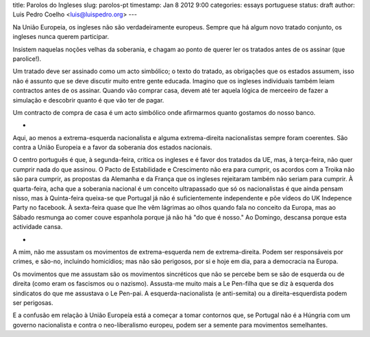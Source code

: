 title: Parolos do Ingleses
slug: parolos-pt
timestamp: Jan 8 2012 9:00
categories: essays portuguese
status: draft
author: Luis Pedro Coelho <luis@luispedro.org>
---

Na União Europeia, os ingleses não são verdadeiramente europeus. Sempre que há
algum novo tratado conjunto, os ingleses nunca querem participar.

Insistem naquelas noções velhas da soberania, e chagam ao ponto de querer ler
os tratados antes de os assinar (que parolice!).

Um tratado deve ser assinado como um acto simbólico; o texto do tratado, as
obrigações que os estados assumem, isso não é assunto que se deve discutir
muito entre gente educada. Imagino que os ingleses individuais também leiam
contractos antes de os assinar. Quando vão comprar casa, devem até ter aquela
lógica de merceeiro de fazer a simulação e descobrir quanto é que vão ter de
pagar.

Um contracto de compra de casa é um acto simbólico onde afirmarmos quanto
gostamos do nosso banco.

*

Aqui, ao menos a extrema-esquerda nacionalista e alguma extrema-direita
nacionalistas sempre foram coerentes. São contra a União Europeia e a favor da
soberania dos estados nacionais.

O centro português é que, à segunda-feira, critica os ingleses e é favor dos tratados
da UE, mas, à terça-feira, não quer cumprir nada do que assinou. O Pacto de
Estabilidade e Crescimento não era para cumprir, os acordos com a Troika não
são para cumprir, as propostas da Alemanha e da França que os ingleses
rejeitaram também não seriam para cumprir. À quarta-feira, acha que a soberania
nacional é um conceito ultrapassado que só os nacionalistas é que ainda pensam
nisso, mas à Quinta-feira queixa-se que Portugal já não é suficientemente
independente e põe vídeos do UK Indepence Party no facebook. À sexta-feira
quase que lhe vêm lágrimas ao olhos quando fala no conceito da Europa, mas ao
Sábado resmunga ao comer couve espanhola porque já não há "do que é nosso." Ao
Domingo, descansa porque esta actividade cansa.

*

A mim, não me assustam os movimentos de extrema-esquerda nem de
extrema-direita. Podem ser responsáveis por crimes, e são-no, incluindo
homicídios; mas não são perigosos, por si e hoje em dia, para a democracia na
Europa.

Os movimentos que me assustam são os movimentos sincréticos que não se percebe
bem se são de esquerda ou de direita (como eram os fascismos ou o nazismo).
Assusta-me muito mais a Le Pen-filha que se diz à esquerda dos sindicatos do
que me assustava o Le Pen-pai. A esquerda-nacionalista (e anti-semita) ou a
direita-esquerdista podem ser perigosas.

E a confusão em relação à União Europeía está a começar a tomar contornos que,
se Portugal não é a Húngria com um governo nacionalista e contra o
neo-liberalismo europeu, podem ser a semente para movimentos semelhantes.



